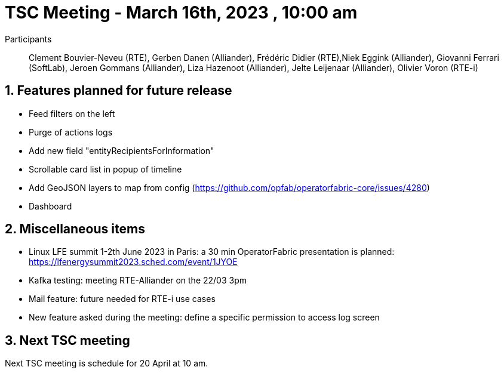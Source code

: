= TSC Meeting - March 16th, 2023 , 10:00 am  

:sectnums:
:nofooter:
:icons: font

Participants:: Clement Bouvier-Neveu (RTE), Gerben Danen (Alliander), Frédéric Didier (RTE),Niek Eggink (Alliander), Giovanni Ferrari (SoftLab), Jeroen Gommans (Alliander), Liza Hazenoot (Alliander), Jelte Leijenaar (Alliander), Olivier Voron (RTE-i)


== Features planned for future release 

- Feed filters on the left 
- Purge of actions logs 
- Add new field "entityRecipientsForInformation"
- Scrollable card list in popup of timeline
- Add GeoJSON layers to map from config (https://github.com/opfab/operatorfabric-core/issues/4280) 
- Dashboard


== Miscellaneous items

 - Linux LFE summit 1-2th June 2023 in Paris: a 30 min OperatorFabric presentation is planned: https://lfenergysummit2023.sched.com/event/1JYOE
 - Kafka testing:   meeting RTE-Alliander on the 22/03 3pm
 - Mail feature: future needed for RTE-i use cases 
 - New feature asked during the meeting: define a specific permission to access log screen 

== Next TSC meeting

Next TSC meeting is schedule for 20 April at 10 am.